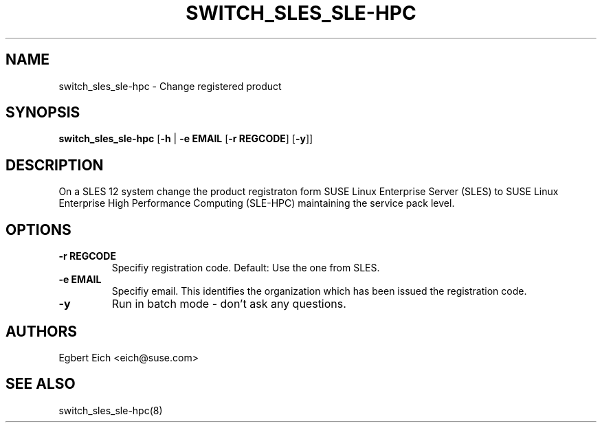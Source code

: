 .TH SWITCH_SLES_SLE-HPC "8" "August 2018" "SUSE Linux" "System Commands"
.SH NAME
switch_sles_sle-hpc \- Change registered product
.SH SYNOPSIS
\fBswitch_sles_sle-hpc\fR [\fB-h\fR | \fB\-e\fR \fBEMAIL\fR [\fB\-r\fR
\fBREGCODE\fR] [\fB-y\fR]]
.SH "DESCRIPTION"
.PP
On a SLES 12 system change the product registraton form SUSE Linux Enterprise
Server (SLES) to SUSE Linux Enterprise High Performance Computing (SLE-HPC)
maintaining the service pack level\&.
.SH "OPTIONS"
.TP
\fB\-r\fR \fBREGCODE\fR
Specifiy registration code. Default: Use the one from SLES\&.
.TP
\fB\-e\fR \fBEMAIL\fR
Specifiy email\&. This identifies the organization which has been issued the
registration code\&.
.TP
\fB\-y\fR
Run in batch mode \- don't ask any questions\&.
.PP
.sp
.SH "AUTHORS"
.sp
Egbert Eich <eich@suse\&.com>
.SH "SEE ALSO"
.sp
switch_sles_sle-hpc(8)
